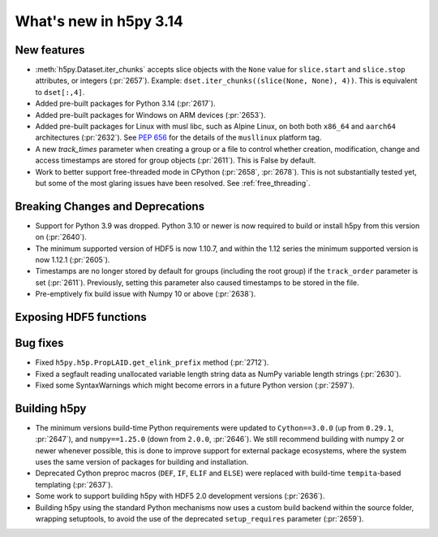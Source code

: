 What's new in h5py 3.14
=======================

New features
------------

* :meth:`h5py.Dataset.iter_chunks` accepts slice objects with the ``None`` value
  for ``slice.start`` and ``slice.stop`` attributes, or integers (:pr:`2657`).
  Example: ``dset.iter_chunks((slice(None, None), 4))``. This is equivalent to
  ``dset[:,4]``.
* Added pre-built packages for Python 3.14 (:pr:`2617`).
* Added pre-built packages for Windows on ARM devices (:pr:`2653`).
* Added pre-built packages for Linux with musl libc, such as Alpine Linux, on both
  both ``x86_64`` and ``aarch64`` architectures (:pr:`2632`). See :pep:`656` for
  the details of the ``musllinux`` platform tag.
* A new `track_times` parameter when creating a group or a file to control
  whether creation, modification, change and access timestamps are stored
  for group objects (:pr:`2611`). This is False by default.
* Work to better support free-threaded mode in CPython (:pr:`2658`, :pr:`2678`).
  This is not substantially tested yet, but some of the most glaring issues
  have been resolved. See :ref:`free_threading`.

Breaking Changes and Deprecations
---------------------------------

* Support for Python 3.9 was dropped. Python 3.10 or newer is now required
  to build or install h5py from this version on (:pr:`2640`).
* The minimum supported version of HDF5 is now 1.10.7, and within the 1.12 series
  the minimum supported version is now 1.12.1 (:pr:`2605`).
* Timestamps are no longer stored by default for groups (including the root group)
  if the ``track_order`` parameter is set (:pr:`2611`). Previously, setting this
  parameter also caused timestamps to be stored in the file.
* Pre-emptively fix build issue with Numpy 10 or above (:pr:`2638`).

Exposing HDF5 functions
-----------------------


Bug fixes
---------

* Fixed ``h5py.h5p.PropLAID.get_elink_prefix`` method (:pr:`2712`).
* Fixed a segfault reading unallocated variable length string data as NumPy
  variable length strings (:pr:`2630`).
* Fixed some SyntaxWarnings which might become errors in a future Python version
  (:pr:`2597`).

Building h5py
-------------

* The minimum versions build-time Python requirements were updated to
  ``Cython==3.0.0`` (up from ``0.29.1``, :pr:`2647`), and ``numpy==1.25.0``
  (down from ``2.0.0``, :pr:`2646`). We still recommend building with numpy 2 or
  newer whenever possible, this is done to improve support for external package
  ecosystems, where the system uses the same version of packages for building
  and installation.
* Deprecated Cython preproc macros (``DEF``, ``IF``, ``ELIF`` and ``ELSE``)
  were replaced with build-time ``tempita``-based templating (:pr:`2637`).
* Some work to support building h5py with HDF5 2.0 development versions
  (:pr:`2636`).
* Building h5py using the standard Python mechanisms now uses a custom build
  backend within the source folder, wrapping setuptools, to avoid the use of the
  deprecated ``setup_requires`` parameter (:pr:`2659`).
